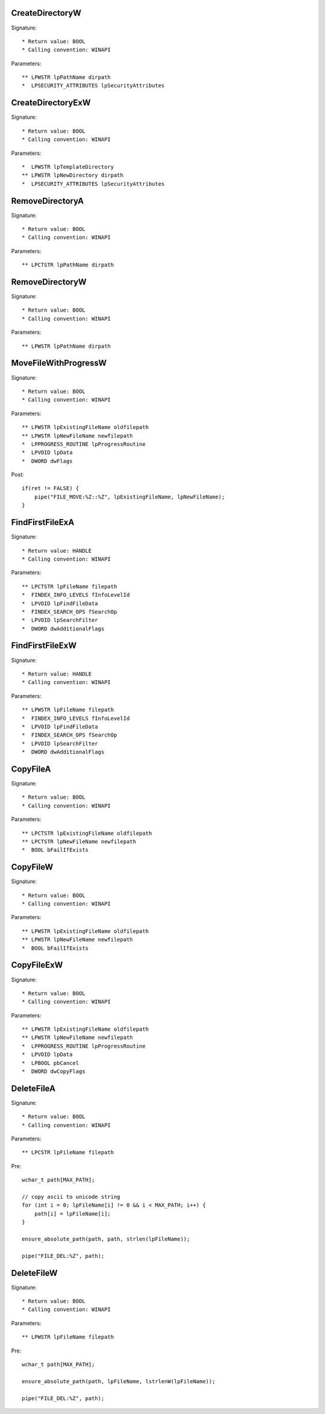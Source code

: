 CreateDirectoryW
================

Signature::

    * Return value: BOOL
    * Calling convention: WINAPI

Parameters::

    ** LPWSTR lpPathName dirpath
    *  LPSECURITY_ATTRIBUTES lpSecurityAttributes


CreateDirectoryExW
==================

Signature::

    * Return value: BOOL
    * Calling convention: WINAPI

Parameters::

    *  LPWSTR lpTemplateDirectory
    ** LPWSTR lpNewDirectory dirpath
    *  LPSECURITY_ATTRIBUTES lpSecurityAttributes


RemoveDirectoryA
================

Signature::

    * Return value: BOOL
    * Calling convention: WINAPI

Parameters::

    ** LPCTSTR lpPathName dirpath


RemoveDirectoryW
================

Signature::

    * Return value: BOOL
    * Calling convention: WINAPI

Parameters::

    ** LPWSTR lpPathName dirpath


MoveFileWithProgressW
=====================

Signature::

    * Return value: BOOL
    * Calling convention: WINAPI

Parameters::

    ** LPWSTR lpExistingFileName oldfilepath
    ** LPWSTR lpNewFileName newfilepath
    *  LPPROGRESS_ROUTINE lpProgressRoutine
    *  LPVOID lpData
    *  DWORD dwFlags

Post::

    if(ret != FALSE) {
        pipe("FILE_MOVE:%Z::%Z", lpExistingFileName, lpNewFileName);
    }


FindFirstFileExA
================

Signature::

    * Return value: HANDLE
    * Calling convention: WINAPI

Parameters::

    ** LPCTSTR lpFileName filepath
    *  FINDEX_INFO_LEVELS fInfoLevelId
    *  LPVOID lpFindFileData
    *  FINDEX_SEARCH_OPS fSearchOp
    *  LPVOID lpSearchFilter
    *  DWORD dwAdditionalFlags


FindFirstFileExW
================

Signature::

    * Return value: HANDLE
    * Calling convention: WINAPI

Parameters::

    ** LPWSTR lpFileName filepath
    *  FINDEX_INFO_LEVELS fInfoLevelId
    *  LPVOID lpFindFileData
    *  FINDEX_SEARCH_OPS fSearchOp
    *  LPVOID lpSearchFilter
    *  DWORD dwAdditionalFlags


CopyFileA
=========

Signature::

    * Return value: BOOL
    * Calling convention: WINAPI

Parameters::

    ** LPCTSTR lpExistingFileName oldfilepath
    ** LPCTSTR lpNewFileName newfilepath
    *  BOOL bFailIfExists


CopyFileW
=========

Signature::

    * Return value: BOOL
    * Calling convention: WINAPI

Parameters::

    ** LPWSTR lpExistingFileName oldfilepath
    ** LPWSTR lpNewFileName newfilepath
    *  BOOL bFailIfExists


CopyFileExW
===========

Signature::

    * Return value: BOOL
    * Calling convention: WINAPI

Parameters::

    ** LPWSTR lpExistingFileName oldfilepath
    ** LPWSTR lpNewFileName newfilepath
    *  LPPROGRESS_ROUTINE lpProgressRoutine
    *  LPVOID lpData
    *  LPBOOL pbCancel
    *  DWORD dwCopyFlags


DeleteFileA
===========

Signature::

    * Return value: BOOL
    * Calling convention: WINAPI

Parameters::

    ** LPCSTR lpFileName filepath

Pre::

    wchar_t path[MAX_PATH];

    // copy ascii to unicode string
    for (int i = 0; lpFileName[i] != 0 && i < MAX_PATH; i++) {
        path[i] = lpFileName[i];
    }

    ensure_absolute_path(path, path, strlen(lpFileName));

    pipe("FILE_DEL:%Z", path);


DeleteFileW
===========

Signature::

    * Return value: BOOL
    * Calling convention: WINAPI

Parameters::

    ** LPWSTR lpFileName filepath

Pre::

    wchar_t path[MAX_PATH];

    ensure_absolute_path(path, lpFileName, lstrlenW(lpFileName));

    pipe("FILE_DEL:%Z", path);
